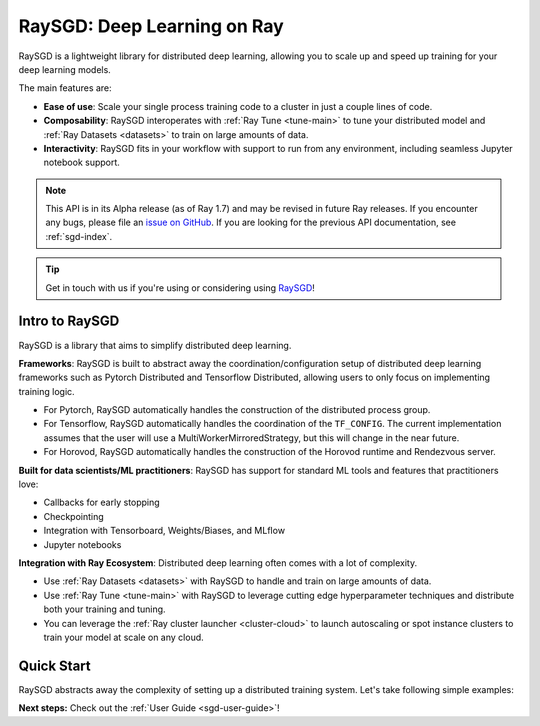 .. _sgd-v2-docs:

RaySGD: Deep Learning on Ray
=============================

.. _`issue on GitHub`: https://github.com/ray-project/ray/issues

RaySGD is a lightweight library for distributed deep learning, allowing you
to scale up and speed up training for your deep learning models.

The main features are:

- **Ease of use**: Scale your single process training code to a cluster in just a couple lines of code.
- **Composability**: RaySGD interoperates with :ref:`Ray Tune <tune-main>` to tune your distributed model and :ref:`Ray Datasets <datasets>` to train on large amounts of data.
- **Interactivity**: RaySGD fits in your workflow with support to run from any environment, including seamless Jupyter notebook support.

.. note::

  This API is in its Alpha release (as of Ray 1.7) and may be revised in
  future Ray releases. If you encounter any bugs, please file an
  `issue on GitHub`_.
  If you are looking for the previous API documentation, see :ref:`sgd-index`.

.. tip:: Get in touch with us if you're using or considering using `RaySGD <https://forms.gle/PXFcJmHwszCwQhqX7>`_!

Intro to RaySGD
---------------

RaySGD is a library that aims to simplify distributed deep learning.

**Frameworks**: RaySGD is built to abstract away the coordination/configuration setup of distributed deep learning frameworks such as Pytorch Distributed and Tensorflow Distributed, allowing users to only focus on implementing training logic.

* For Pytorch, RaySGD automatically handles the construction of the distributed process group.
* For Tensorflow, RaySGD automatically handles the coordination of the ``TF_CONFIG``. The current implementation assumes that the user will use a MultiWorkerMirroredStrategy, but this will change in the near future.
* For Horovod, RaySGD automatically handles the construction of the Horovod runtime and Rendezvous server.

**Built for data scientists/ML practitioners**: RaySGD has support for standard ML tools and features that practitioners love:

* Callbacks for early stopping
* Checkpointing
* Integration with Tensorboard, Weights/Biases, and MLflow
* Jupyter notebooks

**Integration with Ray Ecosystem**: Distributed deep learning often comes with a lot of complexity.


* Use :ref:`Ray Datasets <datasets>` with RaySGD to handle and train on large amounts of data.
* Use :ref:`Ray Tune <tune-main>` with RaySGD to leverage cutting edge hyperparameter techniques and distribute both your training and tuning.
* You can leverage the :ref:`Ray cluster launcher <cluster-cloud>` to launch autoscaling or spot instance clusters to train your model at scale on any cloud.


Quick Start
-----------

RaySGD abstracts away the complexity of setting up a distributed training
system. Let's take following simple examples:

.. tabs::

  .. group-tab:: PyTorch

    This example shows how you can use RaySGD with PyTorch.

    First, set up your dataset and model.

    .. code-block:: python

        import torch
        import torch.nn as nn

        num_samples = 20
        input_size = 10
        layer_size = 15
        output_size = 5

        class NeuralNetwork(nn.Module):
            def __init__(self):
                super(NeuralNetwork, self).__init__()
                self.layer1 = nn.Linear(input_size, layer_size)
                self.relu = nn.ReLU()
                self.layer2 = nn.Linear(layer_size, output_size)

            def forward(self, input):
                return self.layer2(self.relu(self.layer1(input)))

        # In this example we use a randomly generated dataset.
        input = torch.randn(num_samples, input_size)
        labels = torch.randn(num_samples, output_size)


    Now define your single-worker PyTorch training function.

    .. code-block:: python

        import torch.optim as optim

        def train_func():
            num_epochs = 3
            model = NeuralNetwork()
            loss_fn = nn.MSELoss()
            optimizer = optim.SGD(model.parameters(), lr=0.1)

            for epoch in range(num_epochs):
                output = model(input)
                loss = loss_fn(output, labels)
                optimizer.zero_grad()
                loss.backward()
                optimizer.step()
                print(f"epoch: {epoch}, loss: {loss.item()}")


    This training function can be executed with:

    .. code-block:: python

        train_func()


    Now let's convert this to a distributed multi-worker training function!

    First, update the training function code to use PyTorch's
    ``DistributedDataParallel``. With RaySGD, you just pass in your distributed
    data parallel code as as you would normally run it with
    ``torch.distributed.launch``.

    .. code-block:: python

        from torch.nn.parallel import DistributedDataParallel

        def train_func_distributed():
            num_epochs = 3
            model = NeuralNetwork()
            model = DistributedDataParallel(model)
            loss_fn = nn.MSELoss()
            optimizer = optim.SGD(model.parameters(), lr=0.1)

            for epoch in range(num_epochs):
                output = model(input)
                loss = loss_fn(output, labels)
                optimizer.zero_grad()
                loss.backward()
                optimizer.step()
                print(f"epoch: {epoch}, loss: {loss.item()}")

    Then, instantiate a ``Trainer`` that uses a ``"torch"`` backend
    with 4 workers, and use it to run the new training function!

    .. code-block:: python

        from ray.sgd import Trainer

        trainer = Trainer(backend="torch", num_workers=4)
        trainer.start()
        results = trainer.run(train_func_distributed)
        trainer.shutdown()


    See :ref:`sgd-porting-code` for a more comprehensive example.


  .. group-tab:: TensorFlow

    This example shows how you can use RaySGD to set up `Multi-worker training
    with Keras <https://www.tensorflow.org/tutorials/distribute/multi_worker_with_keras>`_.

    First, set up your dataset and model.

    .. code-block:: python

        import numpy as np
        import tensorflow as tf

        def mnist_dataset(batch_size):
            (x_train, y_train), _ = tf.keras.datasets.mnist.load_data()
            # The `x` arrays are in uint8 and have values in the [0, 255] range.
            # You need to convert them to float32 with values in the [0, 1] range.
            x_train = x_train / np.float32(255)
            y_train = y_train.astype(np.int64)
            train_dataset = tf.data.Dataset.from_tensor_slices(
                (x_train, y_train)).shuffle(60000).repeat().batch(batch_size)
            return train_dataset


        def build_and_compile_cnn_model():
            model = tf.keras.Sequential([
                tf.keras.layers.InputLayer(input_shape=(28, 28)),
                tf.keras.layers.Reshape(target_shape=(28, 28, 1)),
                tf.keras.layers.Conv2D(32, 3, activation='relu'),
                tf.keras.layers.Flatten(),
                tf.keras.layers.Dense(128, activation='relu'),
                tf.keras.layers.Dense(10)
            ])
            model.compile(
                loss=tf.keras.losses.SparseCategoricalCrossentropy(from_logits=True),
                optimizer=tf.keras.optimizers.SGD(learning_rate=0.001),
                metrics=['accuracy'])
            return model

    Now define your single-worker TensorFlow training function.

    .. code-block:: python

        def train_func():
            batch_size = 64
            single_worker_dataset = mnist.mnist_dataset(batch_size)
            single_worker_model = mnist.build_and_compile_cnn_model()
            single_worker_model.fit(single_worker_dataset, epochs=3, steps_per_epoch=70)

    This training function can be executed with:

    .. code-block:: python

        train_func()

    Now let's convert this to a distributed multi-worker training function!
    All you need to do is:

    1. Set the *global* batch size - each worker will process the same size
       batch as in the single-worker code.
    2. Choose your TensorFlow distributed training strategy. In this example
       we use the ``MultiWorkerMirroredStrategy``.

    .. code-block:: python

        import json
        import os

        def train_func_distributed():
            per_worker_batch_size = 64
            # This environment variable will be set by Ray SGD.
            tf_config = json.loads(os.environ['TF_CONFIG'])
            num_workers = len(tf_config['cluster']['worker'])

            strategy = tf.distribute.MultiWorkerMirroredStrategy()

            global_batch_size = per_worker_batch_size * num_workers
            multi_worker_dataset = mnist_dataset(global_batch_size)

            with strategy.scope():
                # Model building/compiling need to be within `strategy.scope()`.
                multi_worker_model = build_and_compile_cnn_model()

            multi_worker_model.fit(multi_worker_dataset, epochs=3, steps_per_epoch=70)

    Then, instantiate a ``Trainer`` that uses a ``"tensorflow"`` backend
    with 4 workers, and use it to run the new training function!

    .. code-block:: python

        from ray.sgd import Trainer

        trainer = Trainer(backend="tensorflow", num_workers=4)
        trainer.start()
        results = trainer.run(train_func_distributed)
        trainer.shutdown()


    See :ref:`sgd-porting-code` for a more comprehensive example.


**Next steps:** Check out the :ref:`User Guide <sgd-user-guide>`!
